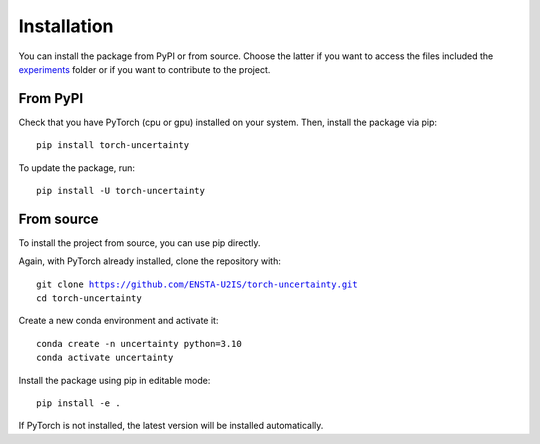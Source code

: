 Installation
============

.. role:: bash(code)
    :language: bash


You can install the package from PyPI or from source. Choose the latter if you
want to access the files included the `experiments <https://github.com/ENSTA-U2IS/torch-uncertainty/tree/main/experiments>`_
folder or if you want to contribute to the project.


From PyPI
---------

Check that you have PyTorch (cpu or gpu) installed on your system. Then, install
the package via pip: 

.. parsed-literal::

    pip install torch-uncertainty

To update the package, run:

.. parsed-literal::

    pip install -U torch-uncertainty 

From source
-----------

To install the project from source, you can use pip directly.

Again, with PyTorch already installed, clone the repository with:

.. parsed-literal::

    git clone https://github.com/ENSTA-U2IS/torch-uncertainty.git
    cd torch-uncertainty

Create a new conda environment and activate it:

.. parsed-literal::

    conda create -n uncertainty python=3.10
    conda activate uncertainty

Install the package using pip in editable mode:

.. parsed-literal::

    pip install -e .

If PyTorch is not installed, the latest version will be installed automatically.
